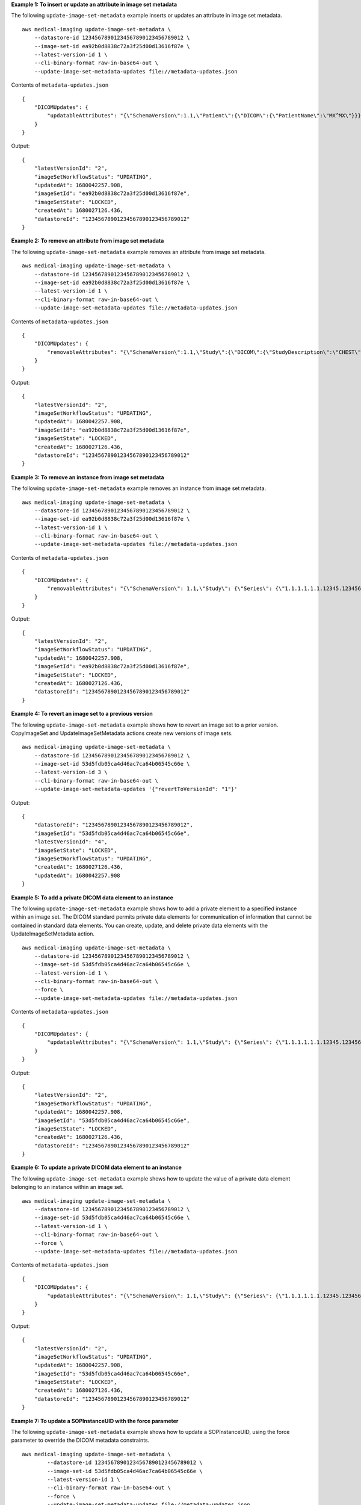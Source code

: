 **Example 1: To insert or update an attribute in image set metadata**

The following ``update-image-set-metadata`` example inserts or updates an attribute in image set metadata. ::

    aws medical-imaging update-image-set-metadata \
        --datastore-id 12345678901234567890123456789012 \
        --image-set-id ea92b0d8838c72a3f25d00d13616f87e \
        --latest-version-id 1 \
        --cli-binary-format raw-in-base64-out \
        --update-image-set-metadata-updates file://metadata-updates.json

Contents of ``metadata-updates.json`` ::

    {
        "DICOMUpdates": {
            "updatableAttributes": "{\"SchemaVersion\":1.1,\"Patient\":{\"DICOM\":{\"PatientName\":\"MX^MX\"}}}"
        }
    }

Output::

    {
        "latestVersionId": "2",
        "imageSetWorkflowStatus": "UPDATING",
        "updatedAt": 1680042257.908,
        "imageSetId": "ea92b0d8838c72a3f25d00d13616f87e",
        "imageSetState": "LOCKED",
        "createdAt": 1680027126.436,
        "datastoreId": "12345678901234567890123456789012"
    }

**Example 2: To remove an attribute from image set metadata**

The following ``update-image-set-metadata`` example removes an attribute from image set metadata. ::

    aws medical-imaging update-image-set-metadata \
        --datastore-id 12345678901234567890123456789012 \
        --image-set-id ea92b0d8838c72a3f25d00d13616f87e \
        --latest-version-id 1 \
        --cli-binary-format raw-in-base64-out \
        --update-image-set-metadata-updates file://metadata-updates.json

Contents of ``metadata-updates.json`` ::

    {
        "DICOMUpdates": {
            "removableAttributes": "{\"SchemaVersion\":1.1,\"Study\":{\"DICOM\":{\"StudyDescription\":\"CHEST\"}}}"
        }
    }

Output::

    {
        "latestVersionId": "2",
        "imageSetWorkflowStatus": "UPDATING",
        "updatedAt": 1680042257.908,
        "imageSetId": "ea92b0d8838c72a3f25d00d13616f87e",
        "imageSetState": "LOCKED",
        "createdAt": 1680027126.436,
        "datastoreId": "12345678901234567890123456789012"
    }

**Example 3: To remove an instance from image set metadata**

The following ``update-image-set-metadata`` example removes an instance from image set metadata. ::

    aws medical-imaging update-image-set-metadata \
        --datastore-id 12345678901234567890123456789012 \
        --image-set-id ea92b0d8838c72a3f25d00d13616f87e \
        --latest-version-id 1 \
        --cli-binary-format raw-in-base64-out \
        --update-image-set-metadata-updates file://metadata-updates.json

Contents of ``metadata-updates.json`` ::

    {
        "DICOMUpdates": {
            "removableAttributes": "{\"SchemaVersion\": 1.1,\"Study\": {\"Series\": {\"1.1.1.1.1.1.12345.123456789012.123.12345678901234.1\": {\"Instances\": {\"1.1.1.1.1.1.12345.123456789012.123.12345678901234.1\": {}}}}}}"
        }
    }

Output::

    {
        "latestVersionId": "2",
        "imageSetWorkflowStatus": "UPDATING",
        "updatedAt": 1680042257.908,
        "imageSetId": "ea92b0d8838c72a3f25d00d13616f87e",
        "imageSetState": "LOCKED",
        "createdAt": 1680027126.436,
        "datastoreId": "12345678901234567890123456789012"
    }


**Example 4: To revert an image set to a previous version**

The following ``update-image-set-metadata`` example shows how to revert an image set to a prior version. CopyImageSet and UpdateImageSetMetadata actions create new versions of image sets. ::

    aws medical-imaging update-image-set-metadata \
        --datastore-id 12345678901234567890123456789012 \
        --image-set-id 53d5fdb05ca4d46ac7ca64b06545c66e \
        --latest-version-id 3 \
        --cli-binary-format raw-in-base64-out \
        --update-image-set-metadata-updates '{"revertToVersionId": "1"}'

Output::

    {
        "datastoreId": "12345678901234567890123456789012",
        "imageSetId": "53d5fdb05ca4d46ac7ca64b06545c66e",
        "latestVersionId": "4",
        "imageSetState": "LOCKED",
        "imageSetWorkflowStatus": "UPDATING",
        "createdAt": 1680027126.436,
        "updatedAt": 1680042257.908
    }

**Example 5: To add a private DICOM data element to an instance**

The following ``update-image-set-metadata`` example shows how to add a private element to a specified instance within an image set. The DICOM standard permits private data elements for communication of information that cannot be contained in standard data elements. You can create, update, and delete private data elements with the
UpdateImageSetMetadata action. ::

    aws medical-imaging update-image-set-metadata \
        --datastore-id 12345678901234567890123456789012 \
        --image-set-id 53d5fdb05ca4d46ac7ca64b06545c66e \
        --latest-version-id 1 \
        --cli-binary-format raw-in-base64-out \
        --force \
        --update-image-set-metadata-updates file://metadata-updates.json

Contents of ``metadata-updates.json`` ::

    {
        "DICOMUpdates": {
            "updatableAttributes": "{\"SchemaVersion\": 1.1,\"Study\": {\"Series\": {\"1.1.1.1.1.1.12345.123456789012.123.12345678901234.1\": {\"Instances\": {\"1.1.1.1.1.1.12345.123456789012.123.12345678901234.1\": {\"DICOM\": {\"001910F9\": \"97\"},\"DICOMVRs\": {\"001910F9\": \"DS\"}}}}}}}"
        }
    }

Output::

    {
        "latestVersionId": "2",
        "imageSetWorkflowStatus": "UPDATING",
        "updatedAt": 1680042257.908,
        "imageSetId": "53d5fdb05ca4d46ac7ca64b06545c66e",
        "imageSetState": "LOCKED",
        "createdAt": 1680027126.436,
        "datastoreId": "12345678901234567890123456789012"
    }

**Example 6: To update a private DICOM data element to an instance**

The following ``update-image-set-metadata`` example shows how to update the value of a private data element belonging to an instance within an image set. ::

    aws medical-imaging update-image-set-metadata \
        --datastore-id 12345678901234567890123456789012 \
        --image-set-id 53d5fdb05ca4d46ac7ca64b06545c66e \
        --latest-version-id 1 \
        --cli-binary-format raw-in-base64-out \
        --force \
        --update-image-set-metadata-updates file://metadata-updates.json

Contents of ``metadata-updates.json`` ::

    {
        "DICOMUpdates": {
            "updatableAttributes": "{\"SchemaVersion\": 1.1,\"Study\": {\"Series\": {\"1.1.1.1.1.1.12345.123456789012.123.12345678901234.1\": {\"Instances\": {\"1.1.1.1.1.1.12345.123456789012.123.12345678901234.1\": {\"DICOM\": {\"00091001\": \"GE_GENESIS_DD\"}}}}}}}"
        }
    }

Output::

    {
        "latestVersionId": "2",
        "imageSetWorkflowStatus": "UPDATING",
        "updatedAt": 1680042257.908,
        "imageSetId": "53d5fdb05ca4d46ac7ca64b06545c66e",
        "imageSetState": "LOCKED",
        "createdAt": 1680027126.436,
        "datastoreId": "12345678901234567890123456789012"
    }

**Example 7: To update a SOPInstanceUID with the force parameter**

The following ``update-image-set-metadata`` example shows how to update a SOPInstanceUID, using the force parameter to override the DICOM metadata constraints. ::

    aws medical-imaging update-image-set-metadata \
            --datastore-id 12345678901234567890123456789012 \
            --image-set-id 53d5fdb05ca4d46ac7ca64b06545c66e \
            --latest-version-id 1 \
            --cli-binary-format raw-in-base64-out \
            --force \
            --update-image-set-metadata-updates file://metadata-updates.json

Contents of ``metadata-updates.json`` ::

    {
        "DICOMUpdates": {
            "updatableAttributes": "{\"SchemaVersion\":1.1,\"Study\":{\"Series\":{\"1.3.6.1.4.1.5962.99.1.3633258862.2104868982.1369432891697.3656.0\":{\"Instances\":{\"1.3.6.1.4.1.5962.99.1.3633258862.2104868982.1369432891697.3659.0\":{\"DICOM\":{\"SOPInstanceUID\":\"1.3.6.1.4.1.5962.99.1.3633258862.2104868982.1369432891697.3659.9\"}}}}}}}"
        }
    }

Output::

    {
        "latestVersionId": "2",
        "imageSetWorkflowStatus": "UPDATING",
        "updatedAt": 1680042257.908,
        "imageSetId": "53d5fdb05ca4d46ac7ca64b06545c66e",
        "imageSetState": "LOCKED",
        "createdAt": 1680027126.436,
        "datastoreId": "12345678901234567890123456789012"
    }

For more information, see `Updating image set metadata <https://docs.aws.amazon.com/healthimaging/latest/devguide/update-image-set-metadata.html>`__ in the *AWS HealthImaging Developer Guide*.
